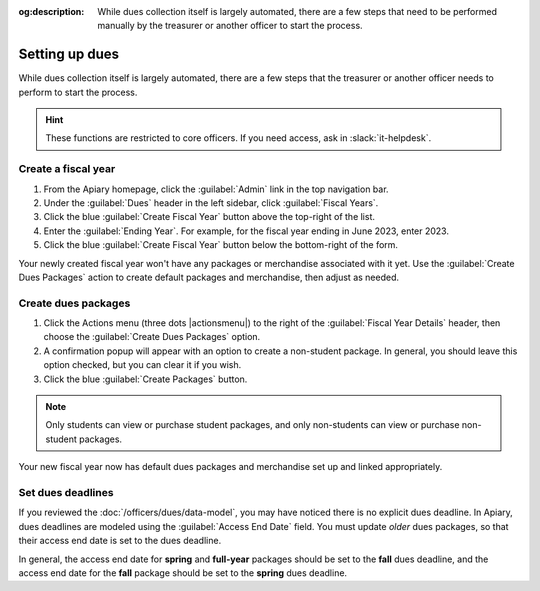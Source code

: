 :og:description: While dues collection itself is largely automated, there are a few steps that need to be performed manually by the treasurer or another officer to start the process.

Setting up dues
===============

.. vale write-good.E-Prime = NO
.. vale write-good.Weasel = NO

While dues collection itself is largely automated, there are a few steps that the treasurer or another officer needs to perform to start the process.

.. vale write-good.Passive = NO
.. vale Google.Passive = NO

.. hint::
   These functions are restricted to core officers.
   If you need access, ask in :slack:`it-helpdesk`.

Create a fiscal year
--------------------

.. vale Google.WordList = NO

#. From the Apiary homepage, click the :guilabel:`Admin` link in the top navigation bar.
#. Under the :guilabel:`Dues` header in the left sidebar, click :guilabel:`Fiscal Years`.
#. Click the blue :guilabel:`Create Fiscal Year` button above the top-right of the list.
#. Enter the :guilabel:`Ending Year`. For example, for the fiscal year ending in June 2023, enter 2023.
#. Click the blue :guilabel:`Create Fiscal Year` button below the bottom-right of the form.

Your newly created fiscal year won't have any packages or merchandise associated with it yet.
Use the :guilabel:`Create Dues Packages` action to create default packages and merchandise, then adjust as needed.

Create dues packages
--------------------

.. vale Google.Will = NO

#. Click the Actions menu (three dots |actionsmenu|) to the right of the :guilabel:`Fiscal Year Details` header, then choose the :guilabel:`Create Dues Packages` option.
#. A confirmation popup will appear with an option to create a non-student package.
   In general, you should leave this option checked, but you can clear it if you wish.
#. Click the blue :guilabel:`Create Packages` button.

.. note::
   Only students can view or purchase student packages, and only non-students can view or purchase non-student packages.

Your new fiscal year now has default dues packages and merchandise set up and linked appropriately.

Set dues deadlines
------------------

If you reviewed the :doc:`/officers/dues/data-model`, you may have noticed there is no explicit dues deadline.
In Apiary, dues deadlines are modeled using the :guilabel:`Access End Date` field.
You must update *older* dues packages, so that their access end date is set to the dues deadline.

In general, the access end date for **spring** and **full-year** packages should be set to the **fall** dues deadline, and the access end date for the **fall** package should be set to the **spring** dues deadline.
